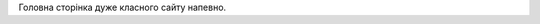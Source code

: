 .. title: Головна
.. slug: index
.. date: 2025-09-23 22:40:38 UTC+03:00
.. tags: 
.. category: 
.. link: 
.. description: 
.. type: text

Головна сторінка дуже класного сайту напевно.
